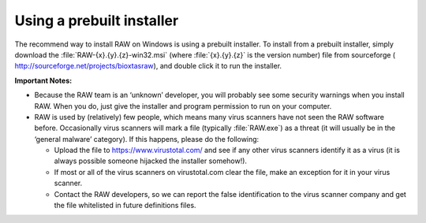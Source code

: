 Using a prebuilt installer
^^^^^^^^^^^^^^^^^^^^^^^^^^^^
.. _winprebuilt:

The recommend way to install RAW on Windows is using a prebuilt installer. To install
from a prebuilt installer, simply download the :file:`RAW-{x}.{y}.{z}-win32.msi` (where
:file:`{x}.{y}.{z}` is the version number) file from sourceforge (
`http://sourceforge.net/projects/bioxtasraw <http://sourceforge.net/projects/bioxtasraw>`_),
and double click it to run the installer.

.. raw:: html

    <a href="https://sourceforge.net/projects/bioxtasraw/files/latest/download"><img alt="Download BioXTAS RAW" src="https://a.fsdn.com/con/app/sf-download-button" width=276 height=48 srcset="https://a.fsdn.com/con/app/sf-download-button?button_size=2x 2x"></a>

**Important Notes:**

*   Because the RAW team is an ‘unknown’ developer, you will probably see some security
    warnings when you install RAW. When you do, just give the installer and program
    permission to run on your computer.

*   RAW is used by (relatively) few people, which means many virus scanners have not seen
    the RAW software before. Occasionally virus scanners will mark a file (typically :file:`RAW.exe`)
    as a threat (it will usually be in the ‘general malware’ category). If this happens,
    please do the following:

    *   Upload the file to `https://www.virustotal.com/ <https://www.virustotal.com/>`_
        and see if any other virus scanners identify it as a virus (it is always possible
        someone hijacked the installer somehow!).

    *   If most or all of the virus scanners on virustotal.com clear the file, make an
        exception for it in your virus scanner.

    *   Contact the RAW developers, so we can report the false identification to the
        virus scanner company and get the file whitelisted in future definitions files.
